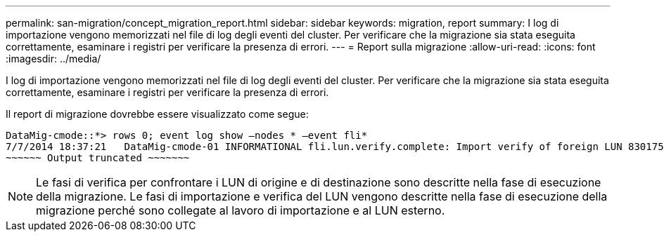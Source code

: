 ---
permalink: san-migration/concept_migration_report.html 
sidebar: sidebar 
keywords: migration, report 
summary: I log di importazione vengono memorizzati nel file di log degli eventi del cluster. Per verificare che la migrazione sia stata eseguita correttamente, esaminare i registri per verificare la presenza di errori. 
---
= Report sulla migrazione
:allow-uri-read: 
:icons: font
:imagesdir: ../media/


[role="lead"]
I log di importazione vengono memorizzati nel file di log degli eventi del cluster. Per verificare che la migrazione sia stata eseguita correttamente, esaminare i registri per verificare la presenza di errori.

Il report di migrazione dovrebbe essere visualizzato come segue:

[listing]
----
DataMig-cmode::*> rows 0; event log show –nodes * –event fli*
7/7/2014 18:37:21   DataMig-cmode-01 INFORMATIONAL fli.lun.verify.complete: Import verify of foreign LUN 83017542001E of size 42949672960 bytes from array model DF600F belonging to vendor HITACHI  with NetApp LUN QvChd+EUXoiS is successfully completed.
~~~~~~ Output truncated ~~~~~~~
----
[NOTE]
====
Le fasi di verifica per confrontare i LUN di origine e di destinazione sono descritte nella fase di esecuzione della migrazione. Le fasi di importazione e verifica del LUN vengono descritte nella fase di esecuzione della migrazione perché sono collegate al lavoro di importazione e al LUN esterno.

====